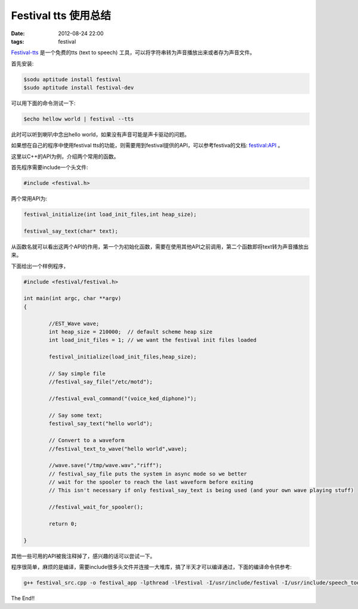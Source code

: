 Festival tts 使用总结
=====================

:date: 2012-08-24 22:00
:tags: festival

`Festival-tts <http://www.cstr.ed.ac.uk/projects/festival/>`_
是一个免费的tts (text to speech) 工具，可以将字符串转为声音播放出来或者存为声音文件。

首先安装:

.. code-block:: console

	$sodu aptitude install festival
	$sudo aptitude install festival-dev

可以用下面的命令测试一下:

.. code-block:: console

	$echo hellow world | festival --tts

此时可以听到喇叭中念出hello world，如果没有声音可能是声卡驱动的问题。

如果想在自己的程序中使用festival tts的功能，则需要用到festival提供的API，可以参考festiva的文档:
`festival:API <http://www.cstr.ed.ac.uk/projects/festival/manual/festival_28.html#SEC126>`_
。

这里以C++的API为例，介绍两个常用的函数。

首先程序需要include一个头文件:

.. code-block:: c++

	#include <festival.h>

两个常用API为:

.. code-block:: c++

	festival_initialize(int load_init_files,int heap_size);

	festival_say_text(char* text);

从函数名就可以看出这两个API的作用，第一个为初始化函数，需要在使用其他API之前调用，第二个函数即将text转为声音播放出来。

下面给出一个样例程序，

.. code-block:: c++

	#include <festival/festival.h>
	
	int main(int argc, char **argv)	
	{

		//EST_Wave wave;
		int heap_size = 210000;  // default scheme heap size
		int load_init_files = 1; // we want the festival init files loaded

		festival_initialize(load_init_files,heap_size);

		// Say simple file   
		//festival_say_file("/etc/motd");

		//festival_eval_command("(voice_ked_diphone)");

		// Say some text;
 		festival_say_text("hello world");

		// Convert to a waveform    
		//festival_text_to_wave("hello world",wave);

		//wave.save("/tmp/wave.wav","riff");    
		// festival_say_file puts the system in async mode so we better
		// wait for the spooler to reach the last waveform before exiting    
		// This isn't necessary if only festival_say_text is being used (and your own wave playing stuff)

		//festival_wait_for_spooler();

		return 0;

	}

其他一些可用的API被我注释掉了，感兴趣的话可以尝试一下。

程序很简单，麻烦的是编译，需要include很多头文件并连接一大堆库，搞了半天才可以编译通过，下面的编译命令供参考:

.. code-block:: console

	g++ festival_src.cpp -o festival_app -lpthread -lFestival -I/usr/include/festival -I/usr/include/speech_tools -L/usr/lib/speech_tools/lib -lestools -lestbase -leststring

The End!!


